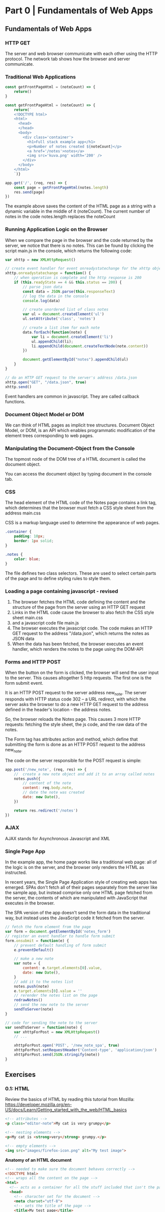 * Part 0 | Fundamentals of Web Apps 

** Fundamentals of Web Apps 

*** HTTP GET 

The server and web browser communicate with each other using the HTTP protocol. The network tab shows how the browser and server communicate. 

*** Traditional Web Applications 

#+BEGIN_SRC js
const getFrontPageHtml = (noteCount) => {
    return()
}
#+END_SRC



#+BEGIN_SRC javascript
const getFrontPageHtml = (noteCount) => {
    return(`
    <!DOCTYPE html>
    <html>
      <head>
      </head>
      <body>
        <div class='container'>
          <h1>Full stack example app</h1>
          <p>Number of notes created ${noteCount}</p>
          <a href='/notes'>notes</a>
          <img src='kuva.png' width='200' />
        </div>
      </body>
    </html>
    `)}

app.get('/', (req, res) => {
    const page = getFrontPageHtml(notes.length)
    res.send(page)
})
#+END_SRC

The example above saves the content of the HTML page as a string with a dynamic variable in the middle of it (noteCount). The current number of notes in the code notes.length replaces the noteCount

*** Running Application Logic on the Browser 

When we compare the page in the browser and the code returned by the server, we notice that there is no notes. This can be found by clicking the script main.js in the console, which returns the following code:

#+BEGIN_SRC javascript
var xhttp = new XMLHttpRequest()

// create event handler for event onreadystatechange for the xhttp object
xhttp.onreadystatechange = function() {
    // when operation is complete and the http response is 200 
    if (this.readyState == 4 && this.status == 200) {
        // parse json data
        const data = JSON.parse(this.responseText)
        // log the data in the console
        console.log(data)

        // create unordered list of class notes
        var ul = document.createElement('ul')
        ul.setAttribute('class', 'notes')

        // create a list item for each note
        data.forEach(function(note) {
            var li = document.createElement('li')
            ul.appendChild(li);
            li.appendChild(document.createTextNode(note.content))
        })

        document.getElementById("notes").appendChild(ul)
    }
}

// do an HTTP GET request to the server's address /data.json
xhttp.open("GET", "/data.json", true)
xhttp.send()
#+END_SRC

Event handlers are common in javascript. They are called callback functions. 

*** Document Object Model or DOM 

We can think of HTML pages as implicit tree structures. Document Object Model, or DOM, is an API which enables programmatic modification of the element trees corresponding to web pages.  

*** Manipulating the Document-Object from the Console

The topmost node of the DOM tree of a HTML document is called the document object. 

You can access the document object by typing document in the console tab. 

*** CSS 

The head element of the HTML code of the Notes page contains a link tag, which determines that the browser must fetch a CSS style sheet from the address main.css 

CSS is a markup language used to determine the appearance of web pages.

#+BEGIN_SRC css
.container {
    padding: 10px;
    border: 1px solid;
}

.notes {
    color: blue;
}
#+END_SRC

The file defines two class selectors. These are used to select certain parts of the page and to define styling rules to style them. 

*** Loading a page containing javascript - revised 

1. The browser fetches the HTML code defining the content and the structure of the page from the server using an HTTP GET request
2. Links in the HTML code cause the browser to also fetch the CSS style sheet main.css
3. and a javascript code file main.js
4. The browser executes the javascript code. The code makes an HTTP GET request to the address "/data.json", which returns the notes as JSON data
5. When the data has been fetched, the browser executes an event handler, which renders the notes to the page using the DOM-API

*** Forms and HTTP POST 

When the button on the form is clicked, the browser will send the user input to the server. This causes altogether 5 http requests. The first one is the form submit event. 

It is an HTTP POST request to the server address new_note. The server responds with HTTP status code 302 -- a URL redirect, with which the server asks the browser to do a new HTTP GET request to the address defined in the header's location - the address notes. 

So, the browser reloads the Notes page. This causes 3 more HTTP requests: fetching the style sheet, the js code, and the raw data of the notes. 

The Form tag has attributes action and method, which define that submitting the form is done as an HTTP POST request to the address new_note. 

The code on the server responsible for the POST request is simple: 

#+BEGIN_SRC javascript
app.post('/new_note', (req, res) => {
    //  create a new note object and add it to an array called notes
    notes.push({
        // content of the note
        content: req.body.note,
        // date the note was created
        date: new Date(),
    })

    return res.redirect('/notes')
})
#+END_SRC

*** AJAX 

AJAX stands for Asynchronous Javascript and XML

*** Single Page App

In the example app, the home page works like a traditional web page: all of the logic is on the server, and the browser only renders the HTML as instructed. 

In recent years, the Single Page Application style of creating web apps has emerged. SPAs don't fetch all of their pages separately from the server like the sample app, but instead comprise only one HTML page fetched from the server, the contents of which are manipulated with JavaScript that executes in the browser. 

The SPA version of the app doesn't send the form data in the traditional way, but instead uses the JavaScript code it fetched from the server. 

#+BEGIN_SRC javascript
// fetch the form element from the page
var form = document.getElementById('notes_form')
// register an event handler to handle form submit
form.onsubmit = function(e) {
    // prevent default handling of form submit
    e.preventDefault()

    // make a new note
    var note = {
        content: e.target.elements[0].value,
        date: new Date(),
    }
    // add it to the notes list
    notes.push(note)
    e.target.elements[0].value = ''
    // rerender the notes list on the page
    redrawNotes()
    // send the new note to the server
    sendToServer(note)
}

// code for sending the note to the server
var sendToServer = function(note) {
    var xhttpForPost = new XMLHttpRequest()
    // ...

    xhttpForPost.open('POST', '/new_note_spa', true)
    xhttpForPost.setRequestHeader('Content-type', 'application/json')
    xhttpForPost.send(JSON.stringify(note))
}
#+END_SRC

** Exercises

*** 0.1: HTML

Review the basics of HTML by reading this tutorial from Mozilla: 
https://developer.mozilla.org/en-US/docs/Learn/Getting_started_with_the_web/HTML_basics

#+BEGIN_SRC html
<!-- attributes -->
<p class="editor-note">My cat is very grumpy</p>

<!-- nesting elements -->
<p>My cat is <strong>very</strong> grumpy.</p>

<!-- empty elements -->
<img src="images/firefox-icon.png" alt="My test image">
#+END_SRC

*Anatomy of an HTML document*

#+BEGIN_SRC html :tangle index.html
<!-- needed to make sure the document behaves correctly -->
<!DOCTYPE html>
<!-- wraps all the content on the page -->
<html>
  <!-- acts as a container for all the stuff included that isn't the page content -->
  <head>
    <!-- character set for the document -->
    <meta charset="utf-8">
    <!-- sets the title of the page -->
    <title>My test page</title>
  </head>
  <!-- contains all the content -->
  <body>
    <img src="images/firefox-icon.png" alt="My test image">
  </body>
</html>
#+END_SRC

Other stuff: 

#+BEGIN_SRC html
<!-- headers -->
<h1>Hello, world!</h1>
<h2>Hello, world!</h2>
<h3>Hello, world!</h3>
<h4>Hello, world!</h4>
<h5>Hello, world!</h5>
<h6>Hello, world!</h6>

<!-- lists -->
<ul>
  <li>list item 1</li>
  <li>list item 2</li>
  <li>list item 3</li>
</ul>

<!-- links -->
<a href="https://www.mozilla.org/en-US/about/manifesto/">Mozilla Manifesto</a>
#+END_SRC

*** 0.2: CSS 

Review the basics of CSS by reading this tutorial from Mozilla: 
https://developer.mozilla.org/en-US/docs/Learn/Getting_started_with_the_web/CSS_basics

CSS is a style sheet language

#+BEGIN_SRC css :tangle style.css
p {
    color: red;
}
#+END_SRC

#+BEGIN_SRC css :tangle style.css
p {
    color: green;
}
#+END_SRC

